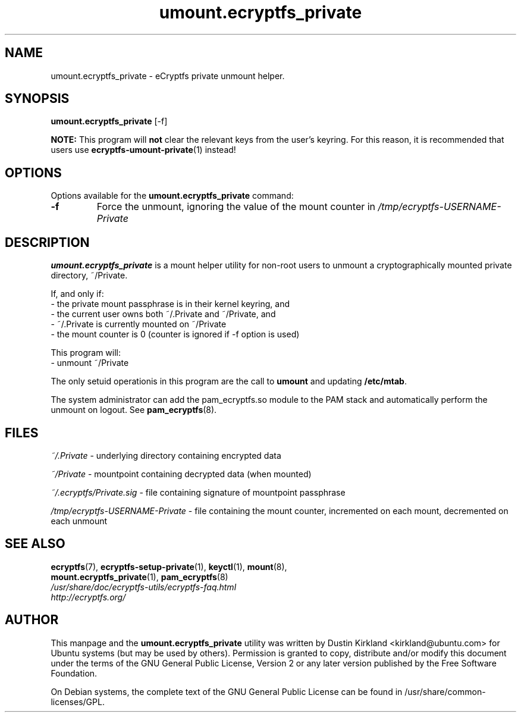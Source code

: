 .TH umount.ecryptfs_private 1 "2008-07-21" ecryptfs-utils "eCryptfs"
.SH NAME
umount.ecryptfs_private \- eCryptfs private unmount helper.

.SH SYNOPSIS
\fBumount.ecryptfs_private\fP [\-f]

\fBNOTE:\fP This program will \fBnot\fP clear the relevant keys from the user's keyring.  For this reason, it is recommended that users use \fBecryptfs-umount-private\fP(1) instead!

.SH OPTIONS
Options available for the \fBumount.ecryptfs_private\fP command:
.TP
.B \-f
Force the unmount, ignoring the value of the mount counter in \fI/tmp/ecryptfs-USERNAME-Private\fP

.SH DESCRIPTION
\fBumount.ecryptfs_private\fP is a mount helper utility for non-root users to unmount a cryptographically mounted private directory, ~/Private.

If, and only if:
  - the private mount passphrase is in their kernel keyring, and
  - the current user owns both ~/.Private and ~/Private, and
  - ~/.Private is currently mounted on ~/Private
  - the mount counter is 0 (counter is ignored if \-f option is used)

This program will:
  - unmount ~/Private

The only setuid operationis in this program are the call to \fBumount\fP and updating \fB/etc/mtab\fP.

The system administrator can add the pam_ecryptfs.so module to the PAM stack and automatically perform the unmount on logout. See \fBpam_ecryptfs\fP(8).

.SH FILES
\fI~/.Private\fP - underlying directory containing encrypted data

\fI~/Private\fP - mountpoint containing decrypted data (when mounted)

\fI~/.ecryptfs/Private.sig\fP - file containing signature of mountpoint passphrase

\fI/tmp/ecryptfs-USERNAME-Private\fP - file containing the mount counter, incremented on each mount, decremented on each unmount

.SH SEE ALSO
.PD 0
.TP
\fBecryptfs\fP(7), \fBecryptfs-setup-private\fP(1), \fBkeyctl\fP(1), \fBmount\fP(8), \fBmount.ecryptfs_private\fP(1), \fBpam_ecryptfs\fP(8)

.TP
\fI/usr/share/doc/ecryptfs-utils/ecryptfs-faq.html\fP

.TP
\fIhttp://ecryptfs.org/\fP
.PD

.SH AUTHOR
This manpage and the \fBumount.ecryptfs_private\fP utility was written by Dustin Kirkland <kirkland@ubuntu.com> for Ubuntu systems (but may be used by others).  Permission is granted to copy, distribute and/or modify this document under the terms of the GNU General Public License, Version 2 or any later version published by the Free Software Foundation.

On Debian systems, the complete text of the GNU General Public License can be found in /usr/share/common-licenses/GPL.

